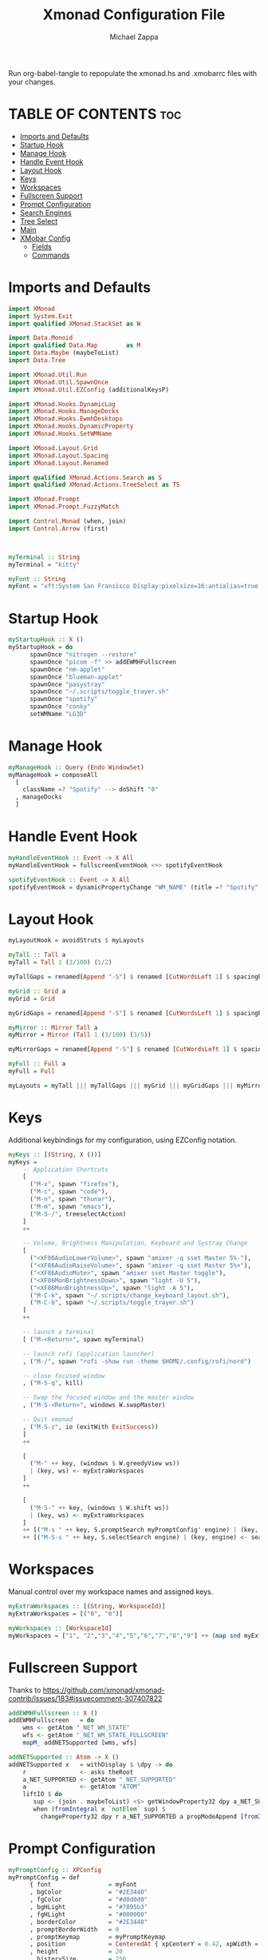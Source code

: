#+TITLE: Xmonad Configuration File
#+DESCRIPTION: My XMonad Configuration in org mode
#+PROPERTY: header-args :tangle xmonad.hs
#+AUTHOR: Michael Zappa

Run org-babel-tangle to repopulate the xmonad.hs and .xmobarrc files with your changes.

* TABLE OF CONTENTS :toc:
- [[#imports-and-defaults][Imports and Defaults]]
- [[#startup-hook][Startup Hook]]
- [[#manage-hook][Manage Hook]]
- [[#handle-event-hook][Handle Event Hook]]
- [[#layout-hook][Layout Hook]]
- [[#keys][Keys]]
- [[#workspaces][Workspaces]]
- [[#fullscreen-support][Fullscreen Support]]
- [[#prompt-configuration][Prompt Configuration]]
- [[#search-engines][Search Engines]]
- [[#tree-select][Tree Select]]
- [[#main][Main]]
- [[#xmobar-config][XMobar Config]]
  - [[#fields][Fields]]
  - [[#commands][Commands]]

* Imports and Defaults
#+BEGIN_SRC haskell
import XMonad
import System.Exit
import qualified XMonad.StackSet as W

import Data.Monoid
import qualified Data.Map        as M
import Data.Maybe (maybeToList)
import Data.Tree

import XMonad.Util.Run
import XMonad.Util.SpawnOnce
import XMonad.Util.EZConfig (additionalKeysP)

import XMonad.Hooks.DynamicLog
import XMonad.Hooks.ManageDocks
import XMonad.Hooks.EwmhDesktops
import XMonad.Hooks.DynamicProperty
import XMonad.Hooks.SetWMName

import XMonad.Layout.Grid
import XMonad.Layout.Spacing
import XMonad.Layout.Renamed

import qualified XMonad.Actions.Search as S
import qualified XMonad.Actions.TreeSelect as TS

import XMonad.Prompt
import XMonad.Prompt.FuzzyMatch

import Control.Monad (when, join)
import Control.Arrow (first)



myTerminal :: String
myTerminal = "kitty"

myFont :: String
myFont = "xft:System San Fransisco Display:pixelsize=16:antialias=true:hinting=true"
#+END_SRC

* Startup Hook
#+BEGIN_SRC haskell
myStartupHook :: X ()
myStartupHook = do
      spawnOnce "nitrogen --restore"
      spawnOnce "picom -f" >> addEWMHFullscreen
      spawnOnce "nm-applet"
      spawnOnce "blueman-applet"
      spawnOnce "pasystray"
      spawnOnce "~/.scripts/toggle_trayer.sh"
      spawnOnce "spotify"
      spawnOnce "conky"
      setWMName "LG3D"
#+END_SRC

* Manage Hook
#+BEGIN_SRC haskell
myManageHook :: Query (Endo WindowSet)
myManageHook = composeAll
  [
    className =? "Spotify" --> doShift "0"
  , manageDocks
  ]
#+END_SRC

* Handle Event Hook
#+BEGIN_SRC haskell
myHandleEventHook :: Event -> X All
myHandleEventHook = fullscreenEventHook <+> spotifyEventHook

spotifyEventHook :: Event -> X All
spotifyEventHook = dynamicPropertyChange "WM_NAME" (title =? "Spotify" --> doShift "0")
#+END_SRC

* Layout Hook
#+BEGIN_SRC haskell
myLayoutHook = avoidStruts $ myLayouts

myTall :: Tall a
myTall = Tall 1 (3/100) (1/2)

myTallGaps = renamed[Append "-S"] $ renamed [CutWordsLeft 1] $ spacingRaw True (Border 0 10 10 10) True (Border 10 10 10 10) True $ myTall

myGrid :: Grid a
myGrid = Grid

myGridGaps = renamed[Append "-S"] $ renamed [CutWordsLeft 1] $ spacingRaw True (Border 0 10 10 10) True (Border 10 10 10 10) True $ myGrid

myMirror :: Mirror Tall a
myMirror = Mirror (Tall 1 (3/100) (3/5))

myMirrorGaps = renamed[Append "-S"] $ renamed [CutWordsLeft 1] $ spacingRaw True (Border 0 10 10 10) True (Border 10 10 10 10) True $ myMirror

myFull :: Full a
myFull = Full

myLayouts = myTall ||| myTallGaps ||| myGrid ||| myGridGaps ||| myMirror ||| myMirrorGaps ||| myFull
#+END_SRC

* Keys
Additional keybindings for my configuration, using EZConfig notation.
#+BEGIN_SRC haskell
myKeys :: [(String, X ())]
myKeys =
    -- Application Shortcuts
    [
      ("M-x", spawn "firefox"),
      ("M-c", spawn "code"),
      ("M-n", spawn "thunar"),
      ("M-m", spawn "emacs"),
      ("M-S-/", treeselectAction)
    ]
    ++

    -- Volume, Brightness Manipulation, Keyboard and Systray Change
    [
      ("<XF86AudioLowerVolume>", spawn "amixer -q sset Master 5%-"),
      ("<XF86AudioRaiseVolume>", spawn "amixer -q sset Master 5%+"),
      ("<XF86AudioMute>", spawn "amixer sset Master toggle"),
      ("<XF86MonBrightnessDown>", spawn "light -U 5"),
      ("<XF86MonBrightnessUp>", spawn "light -A 5"),
      ("M-C-k", spawn "~/.scripts/change_keyboard_layout.sh"),
      ("M-C-b", spawn "~/.scripts/toggle_trayer.sh")
    ]
    ++

    -- launch a terminal
    [ ("M-<Return>", spawn myTerminal)

    -- launch rofi (application launcher)
    , ("M-/", spawn "rofi -show run -theme $HOME/.config/rofi/nord")

    -- close focused window
    , ("M-S-q", kill)

    -- Swap the focused window and the master window
    , ("M-S-<Return>", windows W.swapMaster)

    -- Quit xmonad
    , ("M-S-z", io (exitWith ExitSuccess))
    ]
    ++

    [
      ("M-" ++ key, (windows $ W.greedyView ws))
      | (key, ws) <- myExtraWorkspaces
    ]
    ++

    [
      ("M-S-" ++ key, (windows $ W.shift ws))
      | (key, ws) <- myExtraWorkspaces
    ]
    ++ [("M-s " ++ key, S.promptSearch myPromptConfig' engine) | (key, engine) <- searchList ]
    ++ [("M-S-s " ++ key, S.selectSearch engine) | (key, engine) <- searchList ]
#+END_SRC

* Workspaces
Manual control over my workspace names and assigned keys.
#+BEGIN_SRC haskell
myExtraWorkspaces :: [(String, WorkspaceId)]
myExtraWorkspaces = [("0", "0")]

myWorkspaces :: [WorkspaceId]
myWorkspaces = ["1", "2","3","4","5","6","7","8","9"] ++ (map snd myExtraWorkspaces)
#+END_SRC

* Fullscreen Support
Thanks to https://github.com/xmonad/xmonad-contrib/issues/183#issuecomment-307407822
#+BEGIN_SRC haskell
addEWMHFullscreen :: X ()
addEWMHFullscreen   = do
    wms <- getAtom "_NET_WM_STATE"
    wfs <- getAtom "_NET_WM_STATE_FULLSCREEN"
    mapM_ addNETSupported [wms, wfs]

addNETSupported :: Atom -> X ()
addNETSupported x   = withDisplay $ \dpy -> do
    r               <- asks theRoot
    a_NET_SUPPORTED <- getAtom "_NET_SUPPORTED"
    a               <- getAtom "ATOM"
    liftIO $ do
       sup <- (join . maybeToList) <$> getWindowProperty32 dpy a_NET_SUPPORTED r
       when (fromIntegral x `notElem` sup) $
         changeProperty32 dpy r a_NET_SUPPORTED a propModeAppend [fromIntegral x]
#+END_SRC

* Prompt Configuration
#+BEGIN_SRC haskell
myPromptConfig :: XPConfig
myPromptConfig = def
      { font                = myFont
      , bgColor             = "#2E3440"
      , fgColor             = "#d0d0d0"
      , bgHLight            = "#7895b3"
      , fgHLight            = "#000000"
      , borderColor         = "#2E3440"
      , promptBorderWidth   = 0
      , promptKeymap        = myPromptKeymap
      , position            = CenteredAt { xpCenterY = 0.42, xpWidth = 0.3 }
      , height              = 20
      , historySize         = 256
      , historyFilter       = id
      , defaultText         = []
      , autoComplete        = Just 100000  -- set Just 100000 for .1 sec
      , showCompletionOnTab = False
      , searchPredicate     = fuzzyMatch
      , alwaysHighlight     = True
      , maxComplRows        = Nothing      -- set to Just 5 for 5 rows
      }

-- autocomplete turned off for Searching, not launching
myPromptConfig' :: XPConfig
myPromptConfig' = myPromptConfig
      { autoComplete        = Nothing
      }
 
myPromptKeymap :: M.Map (KeyMask,KeySym) (XP ())
myPromptKeymap = M.fromList $
     map (first $ (,) controlMask)   -- control + <key>
     [ (xK_z, killBefore)            -- kill line backwards
     , (xK_k, killAfter)             -- kill line forwards
     , (xK_a, startOfLine)           -- move to the beginning of the line
     , (xK_e, endOfLine)             -- move to the end of the line
     , (xK_m, deleteString Next)     -- delete a character foward
     , (xK_b, moveCursor Prev)       -- move cursor forward
     , (xK_f, moveCursor Next)       -- move cursor backward
     , (xK_BackSpace, killWord Prev) -- kill the previous word
     , (xK_y, pasteString)           -- paste a string
     , (xK_g, quit)                  -- quit out of prompt
     , (xK_bracketleft, quit)
     ]
     ++
     map (first $ (,) mod1Mask)       -- meta key + <key>
     [ (xK_BackSpace, killWord Prev) -- kill the prev word
     , (xK_f, moveWord Next)         -- move a word forward
     , (xK_b, moveWord Prev)         -- move a word backward
     , (xK_d, killWord Next)         -- kill the next word
     , (xK_n, moveHistory W.focusUp')   -- move up thru history
     , (xK_p, moveHistory W.focusDown') -- move down thru history
     ]
     ++
     map (first $ (,) 0) -- <key>
     [ (xK_Return, setSuccess True >> setDone True)
     , (xK_KP_Enter, setSuccess True >> setDone True)
     , (xK_BackSpace, deleteString Prev)
     , (xK_Delete, deleteString Next)
     , (xK_Left, moveCursor Prev)
     , (xK_Right, moveCursor Next)
     , (xK_Home, startOfLine)
     , (xK_End, endOfLine)
     , (xK_Down, moveHistory W.focusUp')
     , (xK_Up, moveHistory W.focusDown')
     , (xK_Escape, quit)
     ]
#+END_SRC

* Search Engines
#+BEGIN_SRC haskell
archwiki, reddit :: S.SearchEngine

archwiki = S.searchEngine "archwiki" "https://wiki.archlinux.org/index.php?search="
reddit   = S.searchEngine "reddit" "https://www.reddit.com/search/?q="

searchList :: [(String, S.SearchEngine)]
searchList = [ ("a", archwiki)
             , ("d", S.duckduckgo)
             , ("g", S.google)
             , ("h", S.hoogle)
             , ("i", S.images)
             , ("r", reddit)
             , ("w", S.wikipedia)
             , ("y", S.youtube)
             , ("z", S.amazon)
             ]
#+END_SRC

* Tree Select
#+BEGIN_SRC haskell
treeselectAction :: X()
treeselectAction = TS.treeselectAction myTreeConfig
   [ Node (TS.TSNode "Keyboard" "" (return ()))
     [
       Node (TS.TSNode "US Default Keyboard" "" (spawn "setxkbmap -layout us")) []
     , Node (TS.TSNode "US International Keyboard" "" (spawn "setxkbmap -layout 'us(intl)'")) []
     ]
   , Node (TS.TSNode "Shutdown" "" (spawn "shutdown now")) []
   , Node (TS.TSNode "Restart" "" (spawn "reboot")) []
   , Node (TS.TSNode "Redshift" "" (return ()))
     [
       Node (TS.TSNode "Full" "" (spawn "redshift -O 3500")) []
     , Node (TS.TSNode "Off" "" (spawn "redshift -x")) []
     ]
   ]

myTreeConfig :: TS.TSConfig a
myTreeConfig = TS.TSConfig { TS.ts_hidechildren = True
                              , TS.ts_background   = 0xd02E3440
                              , TS.ts_font         = myFont
                              , TS.ts_node         = (0xffd0d0d0, 0xd02E3440)
                              , TS.ts_nodealt      = (0xffd0d0d0, 0xd02E3440)
                              , TS.ts_highlight    = (0xff88C0D0, 0xff2E3440)
                              , TS.ts_extra        = 0xffd0d0d0
                              , TS.ts_node_width   = 200
                              , TS.ts_node_height  = 20
                              , TS.ts_originX      = 0
                              , TS.ts_originY      = 0
                              , TS.ts_indent       = 80
                              , TS.ts_navigate     = myTreeNavigation
                              }

myTreeNavigation = M.fromList
    [ ((0, xK_Escape),   TS.cancel)
    , ((0, xK_Return),   TS.select)
    , ((0, xK_space),    TS.select)
    , ((0, xK_Up),       TS.movePrev)
    , ((0, xK_Down),     TS.moveNext)
    , ((0, xK_Left),     TS.moveParent)
    , ((0, xK_Right),    TS.moveChild)
    , ((0, xK_k),        TS.movePrev)
    , ((0, xK_j),        TS.moveNext)
    , ((0, xK_h),        TS.moveParent)
    , ((0, xK_l),        TS.moveChild)
    , ((0, xK_o),        TS.moveHistBack)
    , ((0, xK_i),        TS.moveHistForward)
    ]
#+END_SRC

* Main
#+BEGIN_SRC haskell
main :: IO ()
main = do
    xmproc <- spawnPipe "xmobar ~/.xmonad/.xmobarrc"

    xmonad $ ewmh $ docks def
        { terminal = myTerminal
        , startupHook = myStartupHook
        , manageHook = myManageHook <+> manageHook def
        , layoutHook = myLayoutHook
        , handleEventHook = myHandleEventHook <+> handleEventHook def
        , logHook = dynamicLogWithPP xmobarPP
                        { ppOutput = hPutStrLn xmproc
                        , ppCurrent = xmobarColor "#88C0D0" "" . wrap "[""]"
                        , ppTitle = xmobarColor "#ABABAB" "" . shorten 50
                        , ppUrgent = xmobarColor "yellow" "red"
                        }
        , modMask = mod4Mask     -- Rebind Mod to the Windows key
        --, keys    = customKeys myDeletedKeys myInsertedKeys
        , workspaces = myWorkspaces
        , borderWidth = 0
        } `additionalKeysP` myKeys
#+END_SRC

* XMobar Config
** Fields
#+BEGIN_SRC haskell :tangle .xmobarrc
Config {

   -- appearance
     font =         "xft:System San Fransisco Display:pixelsize=16:antialias=true:hinting=true"
   , bgColor =      "#2E3440"
   , fgColor =      "#ECEFF4"
   , position =     Top
   -- layout
   , sepChar =  "%"   -- delineator between plugin names and straight text
   , alignSep = "}{"  -- separator between left-right alignment

   -- general behavior
   , lowerOnStart =     True    -- send to bottom of window stack on start
   , hideOnStart =      False   -- start with window unmapped (hidden)
   , allDesktops =      True    -- show on all desktops
   , overrideRedirect = True    -- set the Override Redirect flag (Xlib)
   , pickBroadest =     False   -- choose widest display (multi-monitor)
   , persistent =       True    -- enable/disable hiding (True = disabled)
   , template = " %StdinReader% %music% }{ | %default:Master% | %battery% | %date% | %kbd% "
#+END_SRC
** Commands
#+BEGIN_SRC haskell :tangle .xmobarrc
   , commands =
        [
          Run Com "/bin/bash" ["-c", "~/.scripts/spotify_info.sh"] "music" 10
          --volume monitor
         , Run Volume "default" "Master" [] 5

        -- network activity monitor (dynamic interface resolution)
         , Run DynNetwork     [ "--template" , "<dev>: <tx>kB/s|<rx>kB/s"
                             , "--Low"      , "1000"       -- units: B/s
                             , "--High"     , "5000"       -- units: B/s
                             , "--low"      , "#88C0D0" -- , "darkgreen"
                             , "--normal"   , "#88C0D0" -- , "darkorange"
                             , "--high"     , "#88C0D0" -- , "darkred"
                             ] 10

        -- cpu activity monitor
        , Run MultiCpu       [ "--template" , "Cpu: <total0>%|<total1>%"
                             , "--Low"      , "50"         -- units: %
                             , "--High"     , "85"         -- units: %
                             , "--low"      , "#88C0D0" -- , "darkgreen"
                             , "--normal"   , "#88C0D0" -- , "darkorange"
                             , "--high"     , "#88C0D0" -- , "darkred"
                             ] 10

        -- cpu core temperature monitor
        , Run CoreTemp       [ "--template" , "Temp: <core0>°C|<core1>°C"
                             , "--Low"      , "70"        -- units: °C
                             , "--High"     , "80"        -- units: °C
                             , "--low"      , "#88C0D0" -- , "darkgreen"
                             , "--normal"   , "#88C0D0" -- , "darkorange"
                             , "--high"     , "#88C0D0" -- , "darkred"
                             ] 50

        -- memory usage monitor
        , Run Memory         [ "--template" ,"Mem: <usedratio>%"
                             , "--Low"      , "20"        -- units: %
                             , "--High"     , "90"        -- units: %
                             , "--low"      , "#88C0D0" -- , "darkgreen"
                             , "--normal"   , "#88C0D0" -- , "darkorange"
                             , "--high"     , "#88C0D0" -- , "darkred"
                             ] 10

        -- battery monitor
        , Run Battery        [ "--template" , "Batt: <acstatus>"
                             , "--Low"      , "10"        -- units: %
                             , "--High"     , "80"        -- units: %
                             , "--low"      , "#88C0D0" -- , "darkred"
                             , "--normal"   , "#88C0D0" -- , "darkorange"
                             , "--high"     , "#88C0D0" -- , "darkgreen"

                             , "--" -- battery specific options
                                       -- discharging status
                                       , "-o"	, "<left>% (<timeleft>)"
                                       -- AC "on" status
                                       , "-O"	, "<fc=#88C0D0>Charging</fc>"
                                       -- charged status
                                       , "-i"	, "<fc=#88C0D0>Charged</fc>"
                             ] 50

        -- time and date indicator
        --   (%F = y-m-d date, %a = day of week, %T = h:m:s time)
        , Run Date           "<fc=#ECEFF4>%F (%a) %H:%M</fc>" "date" 10

        -- keyboard layout indicator
        , Run Kbd            [ ("us(intl)" , "<fc=#88C0D0>INT</fc>")
                             , ("us"         , "<fc=#88C0D0>US</fc>")
                             ]
        , Run StdinReader
        ]
   }
#+END_SRC
